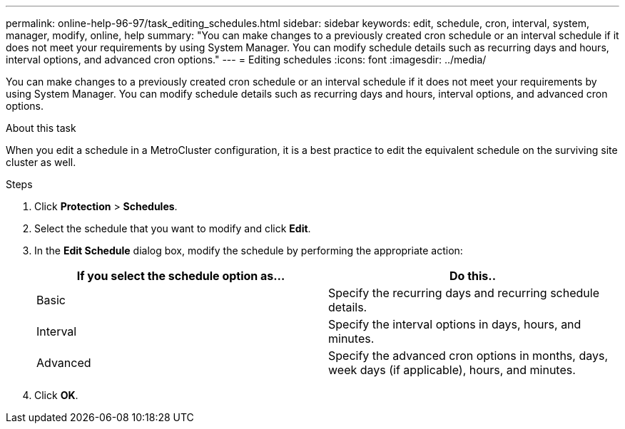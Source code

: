 ---
permalink: online-help-96-97/task_editing_schedules.html
sidebar: sidebar
keywords: edit, schedule, cron, interval, system, manager, modify, online, help
summary: "You can make changes to a previously created cron schedule or an interval schedule if it does not meet your requirements by using System Manager. You can modify schedule details such as recurring days and hours, interval options, and advanced cron options."
---
= Editing schedules
:icons: font
:imagesdir: ../media/

[.lead]
You can make changes to a previously created cron schedule or an interval schedule if it does not meet your requirements by using System Manager. You can modify schedule details such as recurring days and hours, interval options, and advanced cron options.

.About this task

When you edit a schedule in a MetroCluster configuration, it is a best practice to edit the equivalent schedule on the surviving site cluster as well.

.Steps

. Click *Protection* > *Schedules*.
. Select the schedule that you want to modify and click *Edit*.
. In the *Edit Schedule* dialog box, modify the schedule by performing the appropriate action:
+
[options="header"]
|===
| If you select the schedule option as...| Do this..
a|
Basic
a|
Specify the recurring days and recurring schedule details.
a|
Interval
a|
Specify the interval options in days, hours, and minutes.
a|
Advanced
a|
Specify the advanced cron options in months, days, week days (if applicable), hours, and minutes.
|===

. Click *OK*.
